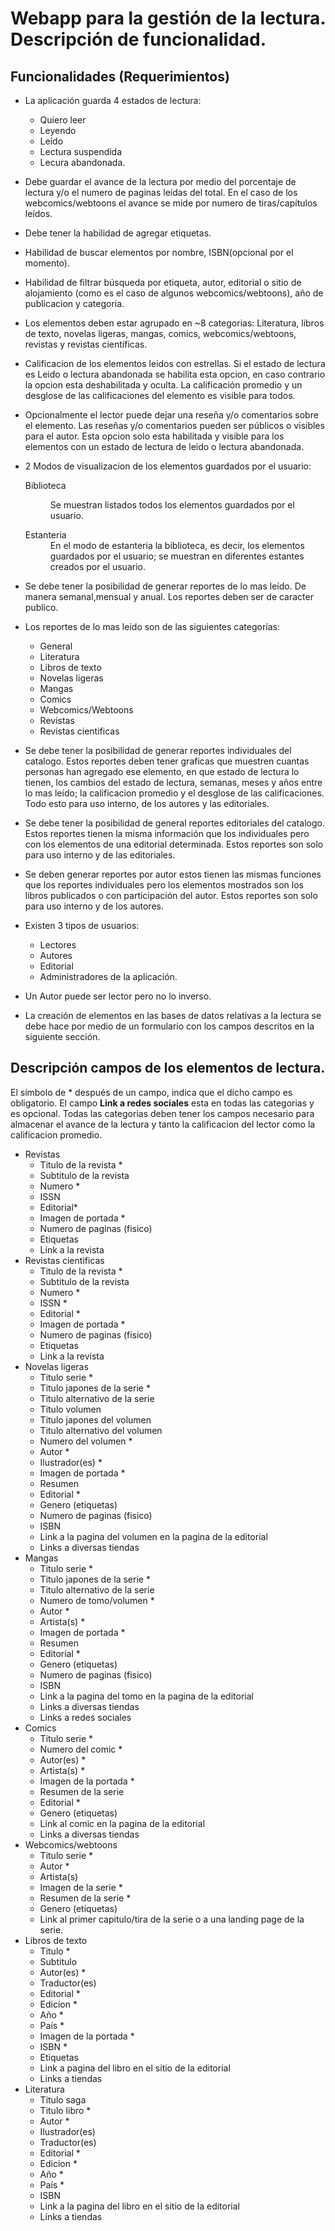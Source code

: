 * Webapp para la gestión de la lectura. Descripción de funcionalidad.

** Funcionalidades (Requerimientos)

+ La aplicación guarda 4 estados de lectura:
  * Quiero leer
  * Leyendo
  * Leído
  * Lectura suspendida
  * Lecura abandonada.

+ Debe guardar el avance de la lectura por medio del porcentaje de lectura y/o el numero de paginas leídas del total. En el caso de los webcomics/webtoons el avance se mide por numero de tiras/capítulos leídos.

+ Debe tener la habilidad de agregar etiquetas.

+ Habilidad de buscar elementos por nombre, ISBN(opcional por el momento).

+ Habilidad de filtrar búsqueda por etiqueta, autor, editorial o sitio de alojamiento (como es el caso de algunos webcomics/webtoons), año de publicacion y categoria.

+ Los elementos deben estar agrupado en ~8 categorias: Literatura, libros de texto, novelas ligeras, mangas, comics, webcomics/webtoons, revistas y revistas científicas.

+ Calificacion de los elementos leidos con estrellas. Si el estado de lectura es Leido o lectura abandonada se habilita esta opcion, en caso contrario la opcion esta deshabilitada y oculta. La calificación promedio y un desglose de las calificaciones del elemento es visible para todos.

+ Opcionalmente el lector puede dejar una reseña y/o comentarios sobre el elemento. Las reseñas y/o comentarios pueden ser públicos o visibles para el autor. Esta opcion solo esta habilitada y visible para los elementos con un estado de lectura de leido o lectura abandonada.

+ 2 Modos de visualizacion de los elementos guardados por el usuario:
  
  * Biblioteca :: Se muestran listados todos los elementos guardados por el usuario.

  * Estanteria :: En el modo de estanteria la biblioteca, es decir, los elementos guardados por el usuario; se muestran en diferentes estantes creados por el usuario.

+ Se debe tener la posibilidad de generar reportes de lo mas leído. De manera semanal,mensual y anual. Los reportes deben ser de caracter publico.

+ Los reportes de lo mas leido son de las siguientes categorías:
  * General
  * Literatura
  * Libros de texto
  * Novelas ligeras
  * Mangas
  * Comics
  * Webcomics/Webtoons
  * Revistas
  * Revistas cientificas

+ Se debe tener la posibilidad de generar reportes individuales del catalogo. Estos reportes deben tener graficas que muestren cuantas personas han agregado ese elemento, en que estado de lectura lo tienen, los cambios del estado de lectura, semanas, meses y años entre lo mas leído; la calificacion promedio y el desglose de las calificaciones. Todo esto para uso interno, de los autores y las editoriales.

+ Se debe tener la posibilidad de general reportes editoriales del catalogo. Estos reportes tienen la misma información que los individuales pero con los elementos de una editorial determinada. Estos reportes son solo para uso interno y de las editoriales.

+ Se deben generar reportes por autor estos tienen las mismas funciones que los reportes individuales pero los elementos mostrados son los libros publicados o con participación del autor. Estos reportes son solo para uso interno y de los autores.

+ Existen 3 tipos de usuarios:
  * Lectores
  * Autores
  * Editorial
  * Administradores de la aplicación.

+ Un Autor puede ser lector pero no lo inverso.

+ La creación de elementos en las bases de datos relativas a la lectura se debe hace por medio de un formulario con los campos descritos en la siguiente sección.

** Descripción campos de los elementos de lectura.

El símbolo de * después de un campo, indica que el dicho campo es obligatorio. El campo *Link a redes sociales* esta en todas las categorias y es opcional. Todas las categorias deben tener los campos necesario para almacenar el avance de la lectura y tanto la calificacion del lector como la calificacion promedio.

+ Revistas
  * Titulo de la revista *
  * Subtitulo de la revista
  * Numero *
  * ISSN
  * Editorial*
  * Imagen de portada *
  * Numero de paginas (fisico)
  * Etiquetas
  * Link a la revista

+ Revistas cientificas
  * Titulo de la revista *
  * Subtitulo de la revista
  * Numero *
  * ISSN *
  * Editorial *
  * Imagen de portada *
  * Numero de paginas (fisico)
  * Etiquetas
  * Link a la revista

+ Novelas ligeras
  * Titulo serie *
  * Titulo japones de la serie *
  * Titulo alternativo de la serie
  * Titulo volumen
  * Titulo japones del volumen
  * Titulo alternativo del volumen
  * Numero del volumen *
  * Autor *
  * Ilustrador(es) *
  * Imagen de portada *
  * Resumen
  * Editorial *
  * Genero (etiquetas)
  * Numero de paginas (fisico)
  * ISBN
  * Link a la pagina del volumen en la pagina de la editorial
  * Links a diversas tiendas
    
+ Mangas
  * Titulo serie *
  * Titulo japones de la serie *
  * Titulo alternativo de la serie
  * Numero de tomo/volumen *
  * Autor *
  * Artista(s) *
  * Imagen de portada *
  * Resumen
  * Editorial *
  * Genero (etiquetas)
  * Numero de paginas (fisico)
  * ISBN
  * Link a la pagina del tomo en la pagina de la editorial
  * Links a diversas tiendas
  * Links a redes sociales

+ Comics
  * Titulo serie *
  * Numero del comic *
  * Autor(es) *
  * Artista(s) *
  * Imagen de la portada *
  * Resumen de la serie
  * Editorial *
  * Genero (etiquetas)
  * Link al comic en la pagina de la editorial
  * Links a diversas tiendas

+ Webcomics/webtoons
  * Titulo serie *
  * Autor *
  * Artista(s)
  * Imagen de la serie *
  * Resumen de la serie *
  * Genero (etiquetas)
  * Link al primer capitulo/tira de la serie o a una landing page de la serie.

+ Libros de texto
  * Titulo *
  * Subtitulo
  * Autor(es) *
  * Traductor(es)
  * Editorial *
  * Edicion *
  * Año *
  * País *
  * Imagen de la portada *
  * ISBN *
  * Etiquetas
  * Link a pagina del libro en el sitio de la editorial
  * Links a tiendas

+ Literatura
  * Titulo saga
  * Titulo libro *
  * Autor *
  * Ilustrador(es)
  * Traductor(es)
  * Editorial *
  * Edicion *
  * Año *
  * País *
  * ISBN
  * Link a la pagina del libro en el sitio de la editorial
  * Links a tiendas
